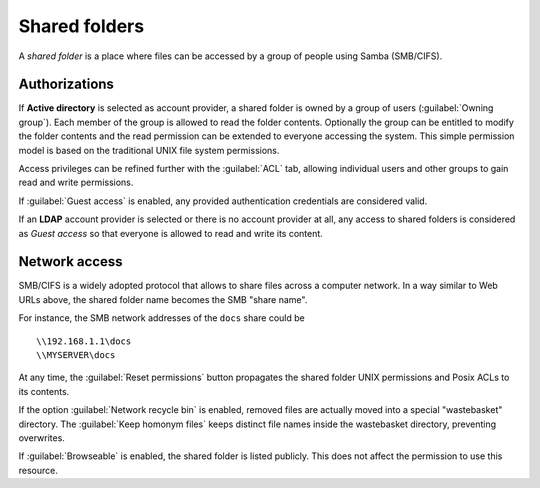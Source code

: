 .. index:: shared folder

.. _shared_folders-section:

==============
Shared folders
==============

A *shared folder* is a place where files can be accessed by a group of
people using Samba (SMB/CIFS).


Authorizations
--------------

If **Active directory** is selected as account provider, a shared folder is
owned by a group of users (:guilabel:`Owning group`). Each member of the group
is allowed to read the folder contents. Optionally the group can be entitled to
modify the folder contents and the read permission can be extended to everyone
accessing the system.  This simple permission model is based on the traditional
UNIX file system permissions. 

Access privileges can be refined further with the :guilabel:`ACL` tab, allowing
individual users and other groups to gain read and write permissions.

If :guilabel:`Guest access` is enabled, any provided authentication
credentials are considered valid.

If an **LDAP** account provider is selected or there is no account provider at
all, any access to shared folders is considered as *Guest access* so that
everyone is allowed to read and write its content. 

Network access
--------------

SMB/CIFS is a widely adopted protocol that allows to share files
across a computer network.  In a way similar to Web URLs above, the
shared folder name becomes the SMB "share name".

For instance, the SMB network addresses of the ``docs`` share could be ::

   \\192.168.1.1\docs
   \\MYSERVER\docs

At any time, the :guilabel:`Reset permissions` button propagates the shared
folder UNIX permissions and Posix ACLs to its contents.

.. warning: 

    Compatible SMB clients can be used to set special ACLs on a specific file or
    sub-directory only if the File server is configured with Kerberos authentication.

If the option :guilabel:`Network recycle bin` is enabled, removed
files are actually moved into a special "wastebasket" directory. The
:guilabel:`Keep homonym files` keeps distinct file names inside
the wastebasket directory, preventing overwrites.

If :guilabel:`Browseable` is enabled, the shared folder is listed publicly. 
This does not affect the permission to use this resource.
